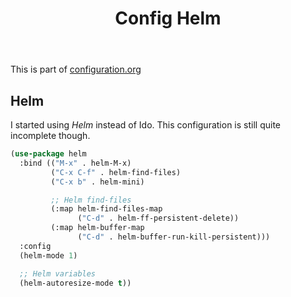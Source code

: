 #+TITLE: Config Helm
#+OPTIONS: toc:2 num:nil ^:nil

This is part of [[file:configuration.org][configuration.org]]

** Helm

I started using /Helm/ instead of Ido. This configuration is still quite incomplete though.

#+BEGIN_SRC emacs-lisp
  (use-package helm
    :bind (("M-x" . helm-M-x)
           ("C-x C-f" . helm-find-files)
           ("C-x b" . helm-mini)

           ;; Helm find-files
           (:map helm-find-files-map
                 ("C-d" . helm-ff-persistent-delete))
           (:map helm-buffer-map
                 ("C-d" . helm-buffer-run-kill-persistent)))
    :config
    (helm-mode 1)

    ;; Helm variables
    (helm-autoresize-mode t))
#+END_SRC
